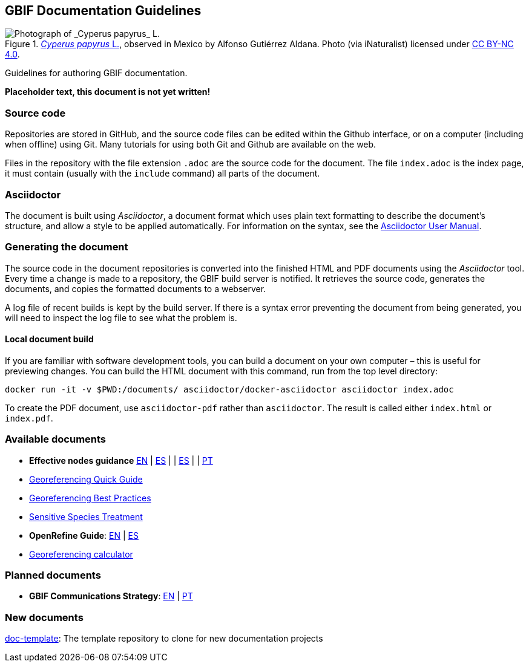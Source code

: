 GBIF Documentation Guidelines
-----------------------------

.https://www.gbif.org/occurrence/1265538197[_Cyperus papyrus_ L.], observed in Mexico by Alfonso Gutiérrez Aldana.  Photo (via iNaturalist) licensed under http://creativecommons.org/licenses/by-nc/4.0/[CC BY-NC 4.0].
image::1265538197-Cyperus-papyrus.jpg[Photograph of _Cyperus papyrus_ L.]

Guidelines for authoring GBIF documentation.

*Placeholder text, this document is not yet written!*

Source code
~~~~~~~~~~~

Repositories are stored in GitHub, and the source code files can be edited within the Github interface, or on a computer (including when offline) using Git.  Many tutorials for using both Git and Github are available on the web.

Files in the repository with the file extension `.adoc` are the source code for the document.  The file `index.adoc` is the index page, it must contain (usually with the `include` command) all parts of the document.

Asciidoctor
~~~~~~~~~~~

The document is built using _Asciidoctor_, a document format which uses plain text formatting to describe the document's structure, and allow a style to be applied automatically.  For information on the syntax, see the https://asciidoctor.org/docs/user-manual/[Asciidoctor User Manual].

Generating the document
~~~~~~~~~~~~~~~~~~~~~~~

The source code in the document repositories is converted into the finished HTML and PDF documents using the _Asciidoctor_ tool.  Every time a change is made to a repository, the GBIF build server is notified.  It retrieves the source code, generates the documents, and copies the formatted documents to a webserver.

A log file of recent builds is kept by the build server.  If there is a syntax error preventing the document from being generated, you will need to inspect the log file to see what the problem is.

Local document build
^^^^^^^^^^^^^^^^^^^^

If you are familiar with software development tools, you can build a document on your own computer – this is useful for previewing changes.  You can build the HTML document with this command, run from the top level directory:

`+docker run -it -v $PWD:/documents/ asciidoctor/docker-asciidoctor asciidoctor index.adoc+`

To create the PDF document, use `asciidoctor-pdf` rather than `asciidoctor`.  The result is called either `index.html` or `index.pdf`.

Available documents
~~~~~~~~~~~~~~~~~~~

* *Effective nodes guidance* https://github.com/gbif/doc-effective-nodes-guidance[EN] | link:#[ES] | | link:#[ES] | | link:#[PT]
* https://github.com/gbif/doc-georeferencing-quick-guide[Georeferencing Quick Guide]
* https://github.com/gbif/doc-georeferencing-best-practices[Georeferencing Best Practices]
* https://github.com/gbif/doc-sensitive-species-treatment[Sensitive Species Treatment]
* *OpenRefine Guide*: https://github.com/gbif/doc-openrefine-guide[EN] | link:#[ES]
* https://github.com/gbif/doc-georeferencing-calculator[Georeferencing calculator]

Planned documents
~~~~~~~~~~~~~~~~~

* *GBIF Communications Strategy*: link:#[EN] | link:#[PT]

New documents
~~~~~~~~~~~~~

https://github.com/gbif/doc-template[doc-template]: The template repository to clone for new documentation projects
